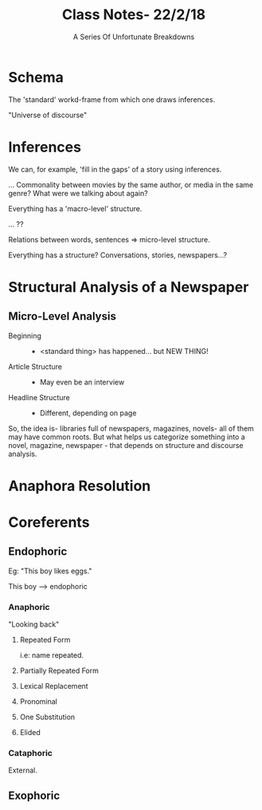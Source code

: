 #+TITLE: Class Notes- 22/2/18
#+AUTHOR: A Series Of Unfortunate Breakdowns


* Schema

The 'standard' workd-frame from which one draws inferences.

"Universe of discourse"

* Inferences

We can, for example, 'fill in the gaps' of a story using inferences.

... Commonality between movies by the same author, or media in the same genre? What were we talking about again?

Everything has a 'macro-level' structure.

... ??

Relations between words, sentences => micro-level structure.

Everything has a structure? Conversations, stories, newspapers...?

# what are we talking about???
* Structural Analysis of a Newspaper

** Micro-Level Analysis

   - Beginning :: 
                 - <standard thing> has happened... but NEW THING!
   - Article Structure ::
                 - May even be an interview
   - Headline Structure ::
                 - Different, depending on page

So, the idea is- libraries full of newspapers, magazines, novels- all of them may have common roots. But what helps us categorize something into a novel, magazine, newspaper - that depends on structure and discourse analysis.

* Anaphora Resolution
* Coreferents

** Endophoric

Eg: "This boy likes eggs."

This boy --> endophoric

*** Anaphoric

"Looking back"

**** Repeated Form

i.e: name repeated.

**** Partially Repeated Form
**** Lexical Replacement
**** Pronominal
**** One Substitution
**** Elided

*** Cataphoric 

External.

** Exophoric



